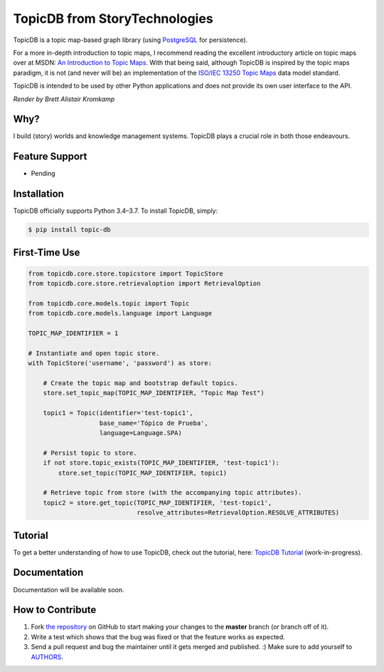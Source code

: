 TopicDB from StoryTechnologies
==============================

TopicDB is a topic map-based graph library (using `PostgreSQL`_ for persistence).

For a more in-depth introduction to topic maps, I recommend reading the excellent introductory article on topic maps
over at MSDN: `An Introduction to Topic Maps`_. With that being said, although TopicDB is inspired by the topic maps
paradigm, it is not (and never will be) an implementation of the `ISO/IEC 13250 Topic Maps`_ data model standard.

TopicDB is intended to be used by other Python applications and does not provide its own user interface to the API.

.. image:: resources/render.png
   :alt: Render by Brett Kromkamp

*Render by Brett Alistair Kromkamp*

Why?
----

I build (story) worlds and knowledge management systems. TopicDB plays a crucial role in both those endeavours.

Feature Support
---------------

- Pending

Installation
------------

TopicDB officially supports Python 3.4–3.7. To install TopicDB, simply:

.. code-block:: bash

    $ pip install topic-db

First-Time Use
--------------

.. code-block:: python

    from topicdb.core.store.topicstore import TopicStore
    from topicdb.core.store.retrievaloption import RetrievalOption

    from topicdb.core.models.topic import Topic
    from topicdb.core.models.language import Language

    TOPIC_MAP_IDENTIFIER = 1

    # Instantiate and open topic store.
    with TopicStore('username', 'password') as store:

        # Create the topic map and bootstrap default topics.
        store.set_topic_map(TOPIC_MAP_IDENTIFIER, "Topic Map Test")

        topic1 = Topic(identifier='test-topic1',
                       base_name='Tópico de Prueba',
                       language=Language.SPA)

        # Persist topic to store.
        if not store.topic_exists(TOPIC_MAP_IDENTIFIER, 'test-topic1'):
            store.set_topic(TOPIC_MAP_IDENTIFIER, topic1)

        # Retrieve topic from store (with the accompanying topic attributes).
        topic2 = store.get_topic(TOPIC_MAP_IDENTIFIER, 'test-topic1',
                                 resolve_attributes=RetrievalOption.RESOLVE_ATTRIBUTES)

Tutorial
--------

To get a better understanding of how to use TopicDB, check out the tutorial, here: `TopicDB Tutorial`_ (work-in-progress).

Documentation
-------------

Documentation will be available soon.

How to Contribute
-----------------

#. Fork `the repository`_ on GitHub to start making your changes to the **master** branch (or branch off of it).
#. Write a test which shows that the bug was fixed or that the feature works as expected.
#. Send a pull request and bug the maintainer until it gets merged and published. :) Make sure to add yourself to AUTHORS_.

.. _PostgreSQL: https://www.postgresql.org/
.. _An Introduction to Topic Maps: https://msdn.microsoft.com/en-us/library/aa480048.aspx
.. _ISO/IEC 13250 Topic Maps: http://www.iso.org/iso/home/store/catalogue_tc/catalogue_detail.htm?csnumber=38068
.. _the repository: https://github.com/brettkromkamp/topic-db
.. _AUTHORS: https://github.com/brettkromkamp/topic-db/blob/master/AUTHORS.rst
.. _TopicDB Tutorial: https://github.com/brettkromkamp/topic-db/blob/master/TUTORIAL.rst

